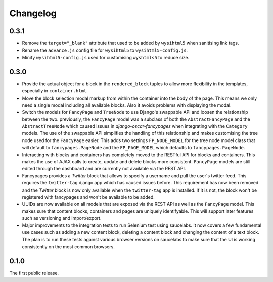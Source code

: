 =========
Changelog
=========


0.3.1
-----

* Remove the ``target="_blank"`` attribute that used to be added by
  ``wysihtml5`` when sanitising link tags.
* Rename the ``advance.js`` config file for ``wysihtml5`` to
  ``wysihtml5-config.js``.
* Minify ``wysihtml5-config.js`` used for customising ``wyshtmls5`` to
  reduce size.


0.3.0
-----

* Provide the actual object for a block in the ``rendered_block`` tuples to
  allow more flexibility in the templates, especially in ``container.html``.

* Move the block selection modal markup from within the container into the
  body of the page. This means we only need a single modal including all
  available blocks. Also it avoids problems with displaying the modal.

* Switch the models for ``FancyPage`` and ``TreeNode`` to use Django's
  swappable API and loosen the relationship between the two. previously, the
  ``FancyPage`` model was a subclass of both the ``AbstractFancyPage`` and the
  ``AbstractTreeNode`` which caused issues in *django-oscar-fancypages* when
  integrating with the ``Category`` models. The use of the swappable API
  simplifies the handling of this relationship and makes customising the tree
  node used for the ``FancyPage`` easier.
  This adds two settings ``FP_NODE_MODEL`` for the tree node model class that
  will default to  ``fancypages.PageNode`` and the ``FP_PAGE_MODEL`` which 
  defaults to  ``fancypages.PageNode``.

* Interacting with blocks and containers has completely moved to the RESTful
  API for blocks and containers. This makes the use of AJAX calls to create,
  update and delete blocks more consistent. ``FancyPage`` models are still
  edited through the dashboard and are currently not available via the REST
  API.

* Fancypages provides a *Twitter* block that allows to specify a username and
  pull the user's twitter feed. This requires the ``twitter-tag`` django app
  which has caused issues before.  This requirement has now been removed and
  the *Twitter* block is now only available when the ``twitter-tag`` app is
  installed. If it is not, the block won't be registered with fancypages and
  won't be available to be added.

* UUIDs are now available on all models that are exposed via the REST API as
  well as the ``FancyPage`` model. This makes sure that content blocks,
  containers and pages are uniquely identifyable. This will support later
  features such as versioning and import/export.

* Major improvements to the integration tests to run Selenium test using
  saucelabs. It now covers a few fundamental use cases such as adding a new
  content block, deleting a content block and changing the content of a text
  block. The plan is to run these tests against various browser versions on
  saucelabs to make sure that the UI is working consistently on the most common
  browsers.


0.1.0
-----

The first public release.
